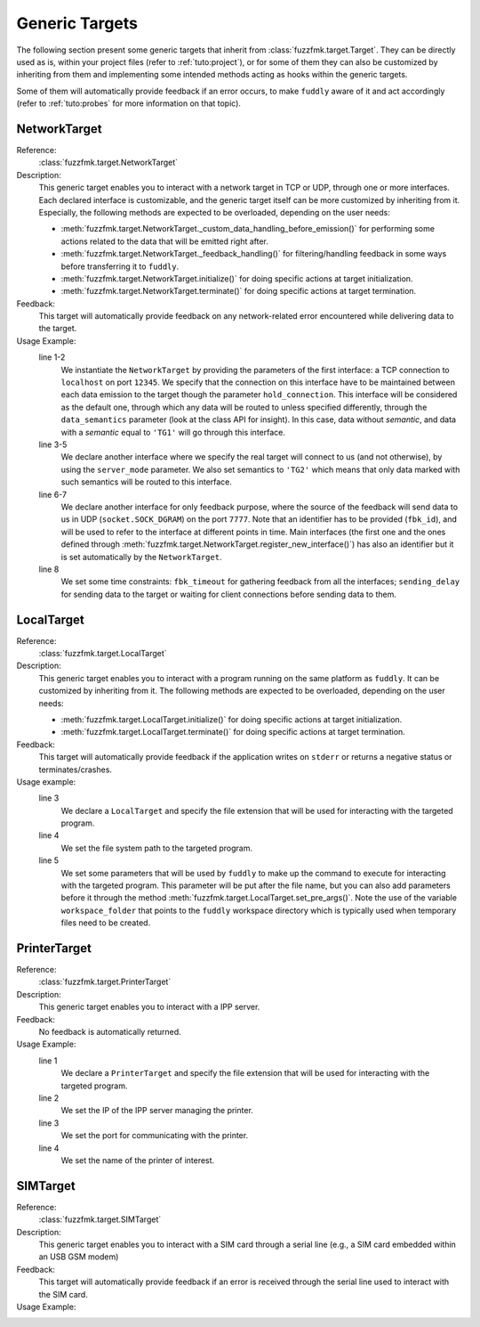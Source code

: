 .. _targets:

Generic Targets
***************

The following section present some generic targets that inherit from
:class:`fuzzfmk.target.Target`. They can be directly used as is,
within your project files (refer to :ref:`tuto:project`), or for some
of them they can also be customized by inheriting from them and
implementing some intended methods acting as hooks within the generic
targets.

Some of them will automatically provide feedback if an error occurs,
to make ``fuddly`` aware of it and act accordingly (refer to :ref:`tuto:probes`
for more information on that topic).

NetworkTarget
=============

Reference:
  :class:`fuzzfmk.target.NetworkTarget`

Description:
  This generic target enables you to interact with a network target in
  TCP or UDP, through one or more interfaces. Each declared interface
  is customizable, and the generic target itself can be more
  customized by inheriting from it. Especially, the following methods
  are expected to be overloaded, depending on the user needs:

  - :meth:`fuzzfmk.target.NetworkTarget._custom_data_handling_before_emission()`
    for performing some actions related to the data that will be emitted
    right after.
  - :meth:`fuzzfmk.target.NetworkTarget._feedback_handling()` for
    filtering/handling feedback in some ways before transferring it to
    ``fuddly``.
  - :meth:`fuzzfmk.target.NetworkTarget.initialize()` for doing
    specific actions at target initialization.
  - :meth:`fuzzfmk.target.NetworkTarget.terminate()` for doing
    specific actions at target termination.


  .. seealso:: Refer also to the tutorial section :ref:`targets-def`
               that guides you through an example of network target.


Feedback:
  This target will automatically provide feedback on any network-related error
  encountered while delivering data to the target.


Usage Example:
   .. code-block:: python
      :linenos:
      :emphasize-lines: 1-2

       tg = NetworkTarget(host='localhost', port=12345, data_semantics='TG1',
			  hold_connection=True)
       tg.register_new_interface(host='localhost', port=54321,
                                 socket_type=(socket.AF_INET, socket.SOCK_STREAM),
				 data_semantics='TG2', server_mode=True, hold_connection=True)
       tg.add_additional_feedback_interface('localhost', 7777,
                                            socket_type=(socket.AF_INET, socket.SOCK_DGRAM),
					    fbk_id='My Feedback Source', server_mode=True)
       tg.set_timeout(fbk_timeout=5, sending_delay=3)


   line 1-2
     We instantiate the ``NetworkTarget`` by providing the parameters of
     the first interface: a TCP connection to ``localhost`` on port
     ``12345``. We specify that the connection on this interface have to
     be maintained between each data emission to the target though the
     parameter ``hold_connection``. This interface will be considered as
     the default one, through which any data will be routed to unless
     specified differently, through the ``data_semantics`` parameter
     (look at the class API for insight). In this case, data without
     *semantic*, and data with a *semantic* equal to ``'TG1'`` will go
     through this interface.

   line 3-5
     We declare another interface where we specify the real target
     will connect to us (and not otherwise), by using the
     ``server_mode`` parameter. We also set semantics to ``'TG2'``
     which means that only data marked with such semantics will be
     routed to this interface.

   line 6-7
     We declare another interface for only feedback purpose, where the
     source of the feedback will send data to us in UDP
     (``socket.SOCK_DGRAM``) on the port ``7777``. Note that an
     identifier has to be provided (``fbk_id``), and will be used to
     refer to the interface at different points in time. Main
     interfaces (the first one and the ones defined through
     :meth:`fuzzfmk.target.NetworkTarget.register_new_interface()`)
     has also an identifier but it is set automatically by the
     ``NetworkTarget``.

   line 8
     We set some time constraints: ``fbk_timeout`` for gathering
     feedback from all the interfaces; ``sending_delay`` for sending
     data to the target or waiting for client connections before
     sending data to them.



LocalTarget
===========

Reference:
  :class:`fuzzfmk.target.LocalTarget`

Description:
  This generic target enables you to interact with a program running
  on the same platform as ``fuddly``. It can be customized by
  inheriting from it. The following methods are expected to be
  overloaded, depending on the user needs:

  - :meth:`fuzzfmk.target.LocalTarget.initialize()` for doing
    specific actions at target initialization.
  - :meth:`fuzzfmk.target.LocalTarget.terminate()` for doing
    specific actions at target termination.


Feedback:
  This target will automatically provide feedback if the application writes on
  ``stderr`` or returns a negative status or terminates/crashes.

Usage example:
   .. code-block:: python
      :linenos:
      :emphasize-lines: 3

       import fuzzfmk.global_resources as gr

       tg = LocalTarget(tmpfile_ext='.zip')
       tg.set_target_path('unzip')
       tg.set_post_args('-d ' + gr.workspace_folder)


   line 3
     We declare a ``LocalTarget`` and specify the file extension that
     will be used for interacting with the targeted program.

   line 4
     We set the file system path to the targeted program.

   line 5
     We set some parameters that will be used by ``fuddly`` to make up
     the command to execute for interacting with the targeted
     program. This parameter will be put after the file name, but you
     can also add parameters before it through the method
     :meth:`fuzzfmk.target.LocalTarget.set_pre_args()`. Note the use
     of the variable ``workspace_folder`` that points to the
     ``fuddly`` workspace directory which is typically used when
     temporary files need to be created.



PrinterTarget
=============

Reference:
  :class:`fuzzfmk.target.PrinterTarget`

Description:
  This generic target enables you to interact with a IPP server.

Feedback:
  No feedback is automatically returned.

Usage Example:
   .. code-block:: python
      :linenos:
      :emphasize-lines: 1

       tg = PrinterTarget(tmpfile_ext='.png')
       tg.set_target_ip('127.0.0.1')
       tg.set_target_port(631)     # optional
       tg.set_printer_name('PDF')  # optional


   line 1
     We declare a ``PrinterTarget`` and specify the file extension
     that will be used for interacting with the targeted program.

   line 2
     We set the IP of the IPP server managing the printer.

   line 3
     We set the port for communicating with the printer.

   line 4
     We set the name of the printer of interest.


SIMTarget
=========

Reference:
  :class:`fuzzfmk.target.SIMTarget`

Description:
  This generic target enables you to interact with a SIM card through a serial line
  (e.g., a SIM card embedded within an USB GSM modem)

Feedback:
  This target will automatically provide feedback if an error is received
  through the serial line used to interact with the SIM card.

Usage Example:
   .. code-block:: python
      :linenos:
      :emphasize-lines: 1

       tg = SIMTarget(serial_port='/dev/ttyUSB3', baudrate=115200,
                      tel_num='0123456789')
